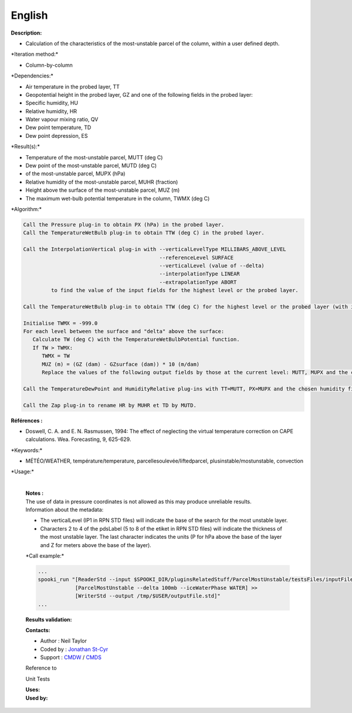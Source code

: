 English
-------

**Description:**

-  Calculation of the characteristics of the most-unstable parcel of the
   column, within a user defined depth.

\*Iteration method:\*

-  Column-by-column

\*Dependencies:\*

-  Air temperature in the probed layer, TT
-  Geopotential height in the probed layer, GZ and one of the following
   fields in the probed layer:
-  Specific humidity, HU
-  Relative humidity, HR
-  Water vapour mixing ratio, QV
-  Dew point temperature, TD
-  Dew point depression, ES

\*Result(s):\*

-  Temperature of the most-unstable parcel, MUTT (deg C)
-  Dew point of the most-unstable parcel, MUTD (deg C)
-  of the most-unstable parcel, MUPX (hPa)
-  Relative humidity of the most-unstable parcel, MUHR (fraction)
-  Height above the surface of the most-unstable parcel, MUZ (m)
-  The maximum wet-bulb potential temperature in the column, TWMX (deg
   C)

\*Algorithm:\*

.. code:: example

    Call the Pressure plug-in to obtain PX (hPa) in the probed layer.
    Call the TemperatureWetBulb plug-in to obtain TTW (deg C) in the probed layer.

    Call the InterpolationVertical plug-in with --verticalLevelType MILLIBARS_ABOVE_LEVEL
                                                --referenceLevel SURFACE
                                                --verticalLevel (value of --delta)
                                                --interpolationType LINEAR
                                                --extrapolationType ABORT
             to find the value of the input fields for the highest level or the probed layer.

    Call the TemperatureWetBulb plug-in to obtain TTW (deg C) for the highest level or the probed layer (with interpolated TT and the chosen humidity field interpolated).

    Initialise TWMX = -999.0
    For each level between the surface and "delta" above the surface:
       Calculate TW (deg C) with the TemperatureWetBulbPotential function.
       If TW > TWMX:
          TWMX = TW
          MUZ (m) = (GZ (dam) - GZsurface (dam)) * 10 (m/dam)
          Replace the values of the following output fields by those at the current level: MUTT, MUPX and the chosen humidity field.

    Call the TemperatureDewPoint and HumidityRelative plug-ins with TT=MUTT, PX=MUPX and the chosen humidity field.

    Call the Zap plug-in to rename HR by MUHR et TD by MUTD.

**Références :**

-  Doswell, C. A. and E. N. Rasmussen, 1994: The effect of neglecting
   the virtual temperature correction on CAPE calculations. Wea.
   Forecasting, 9, 625-629.

\*Keywords:\*

-  MÉTÉO/WEATHER, température/temperature,
   parcellesoulevée/liftedparcel, plusinstable/mostunstable, convection

\*Usage:\*

    | 
    | **Notes :**
    | The use of data in pressure coordinates is not allowed as this may
      produce unreliable results.
    | Information about the metadata:

    -  The verticalLevel (IP1 in RPN STD files) will indicate the base
       of the search for the most unstable layer.
    -  Characters 2 to 4 of the pdsLabel (5 to 8 of the etiket in RPN
       STD files) will indicate the thickness of the most unstable
       layer. The last character indicates the units (P for hPa above
       the base of the layer and Z for meters above the base of the
       layer).

    \*Call example:\*

    .. code:: example

        ...
        spooki_run "[ReaderStd --input $SPOOKI_DIR/pluginsRelatedStuff/ParcelMostUnstable/testsFiles/inputFile.std] >>
                    [ParcelMostUnstable --delta 100mb --iceWaterPhase WATER] >>
                    [WriterStd --output /tmp/$USER/outputFile.std]"
        ...

    **Results validation:**

    **Contacts:**

    -  Author : Neil Taylor
    -  Coded by : `Jonathan
       St-Cyr <https://wiki.cmc.ec.gc.ca/wiki/User:Stcyrj>`__
    -  Support : `CMDW <https://wiki.cmc.ec.gc.ca/wiki/CMDW>`__ /
       `CMDS <https://wiki.cmc.ec.gc.ca/wiki/CMDS>`__

    Reference to

    Unit Tests

    | **Uses:**
    | **Used by:**

     
